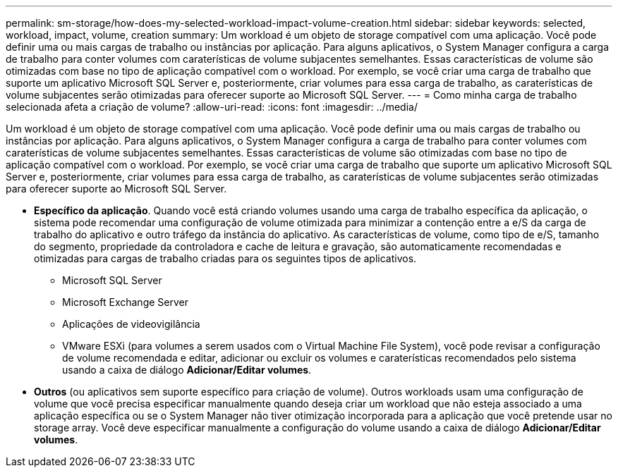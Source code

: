 ---
permalink: sm-storage/how-does-my-selected-workload-impact-volume-creation.html 
sidebar: sidebar 
keywords: selected, workload, impact, volume, creation 
summary: Um workload é um objeto de storage compatível com uma aplicação. Você pode definir uma ou mais cargas de trabalho ou instâncias por aplicação. Para alguns aplicativos, o System Manager configura a carga de trabalho para conter volumes com caraterísticas de volume subjacentes semelhantes. Essas características de volume são otimizadas com base no tipo de aplicação compatível com o workload. Por exemplo, se você criar uma carga de trabalho que suporte um aplicativo Microsoft SQL Server e, posteriormente, criar volumes para essa carga de trabalho, as caraterísticas de volume subjacentes serão otimizadas para oferecer suporte ao Microsoft SQL Server. 
---
= Como minha carga de trabalho selecionada afeta a criação de volume?
:allow-uri-read: 
:icons: font
:imagesdir: ../media/


[role="lead"]
Um workload é um objeto de storage compatível com uma aplicação. Você pode definir uma ou mais cargas de trabalho ou instâncias por aplicação. Para alguns aplicativos, o System Manager configura a carga de trabalho para conter volumes com caraterísticas de volume subjacentes semelhantes. Essas características de volume são otimizadas com base no tipo de aplicação compatível com o workload. Por exemplo, se você criar uma carga de trabalho que suporte um aplicativo Microsoft SQL Server e, posteriormente, criar volumes para essa carga de trabalho, as caraterísticas de volume subjacentes serão otimizadas para oferecer suporte ao Microsoft SQL Server.

* *Específico da aplicação*. Quando você está criando volumes usando uma carga de trabalho específica da aplicação, o sistema pode recomendar uma configuração de volume otimizada para minimizar a contenção entre a e/S da carga de trabalho do aplicativo e outro tráfego da instância do aplicativo. As características de volume, como tipo de e/S, tamanho do segmento, propriedade da controladora e cache de leitura e gravação, são automaticamente recomendadas e otimizadas para cargas de trabalho criadas para os seguintes tipos de aplicativos.
+
** Microsoft SQL Server
** Microsoft Exchange Server
** Aplicações de videovigilância
** VMware ESXi (para volumes a serem usados com o Virtual Machine File System), você pode revisar a configuração de volume recomendada e editar, adicionar ou excluir os volumes e caraterísticas recomendados pelo sistema usando a caixa de diálogo *Adicionar/Editar volumes*.


* *Outros* (ou aplicativos sem suporte específico para criação de volume). Outros workloads usam uma configuração de volume que você precisa especificar manualmente quando deseja criar um workload que não esteja associado a uma aplicação específica ou se o System Manager não tiver otimização incorporada para a aplicação que você pretende usar no storage array. Você deve especificar manualmente a configuração do volume usando a caixa de diálogo *Adicionar/Editar volumes*.

